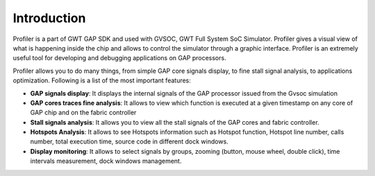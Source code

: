 .. _profiler_introduction:

Introduction
============

Profiler is a part of GWT GAP SDK and used with GVSOC, GWT  Full System SoC Simulator. Profiler gives  a visual view of what is happening inside the chip and allows to control the simulator through a graphic interface. Profiler is an extremely useful tool for developing and debugging applications on GAP processors.

Profiler allows you to do many things, from simple GAP core signals display, to fine stall signal analysis, to applications optimization. Following is a list of the most important features:


*  **GAP signals display**:  It displays the internal signals of the GAP processor issued from the Gvsoc simulation

*  **GAP cores traces fine analysis**:  It allows to view which function is executed at a given timestamp on any core of GAP chip and on the fabric controller

*  **Stall signals analysis**:  It allows you to view all the stall signals of the GAP cores and fabric controller.

*  **Hotspots Analysis**:  It allows to see Hotspots information such as Hotspot function, Hotspot line number, calls number, total execution time, source code in different dock windows.

*  **Display monitoring**:  It allows to select signals by groups, zooming (button, mouse wheel, double click), time intervals measurement, dock windows management.

